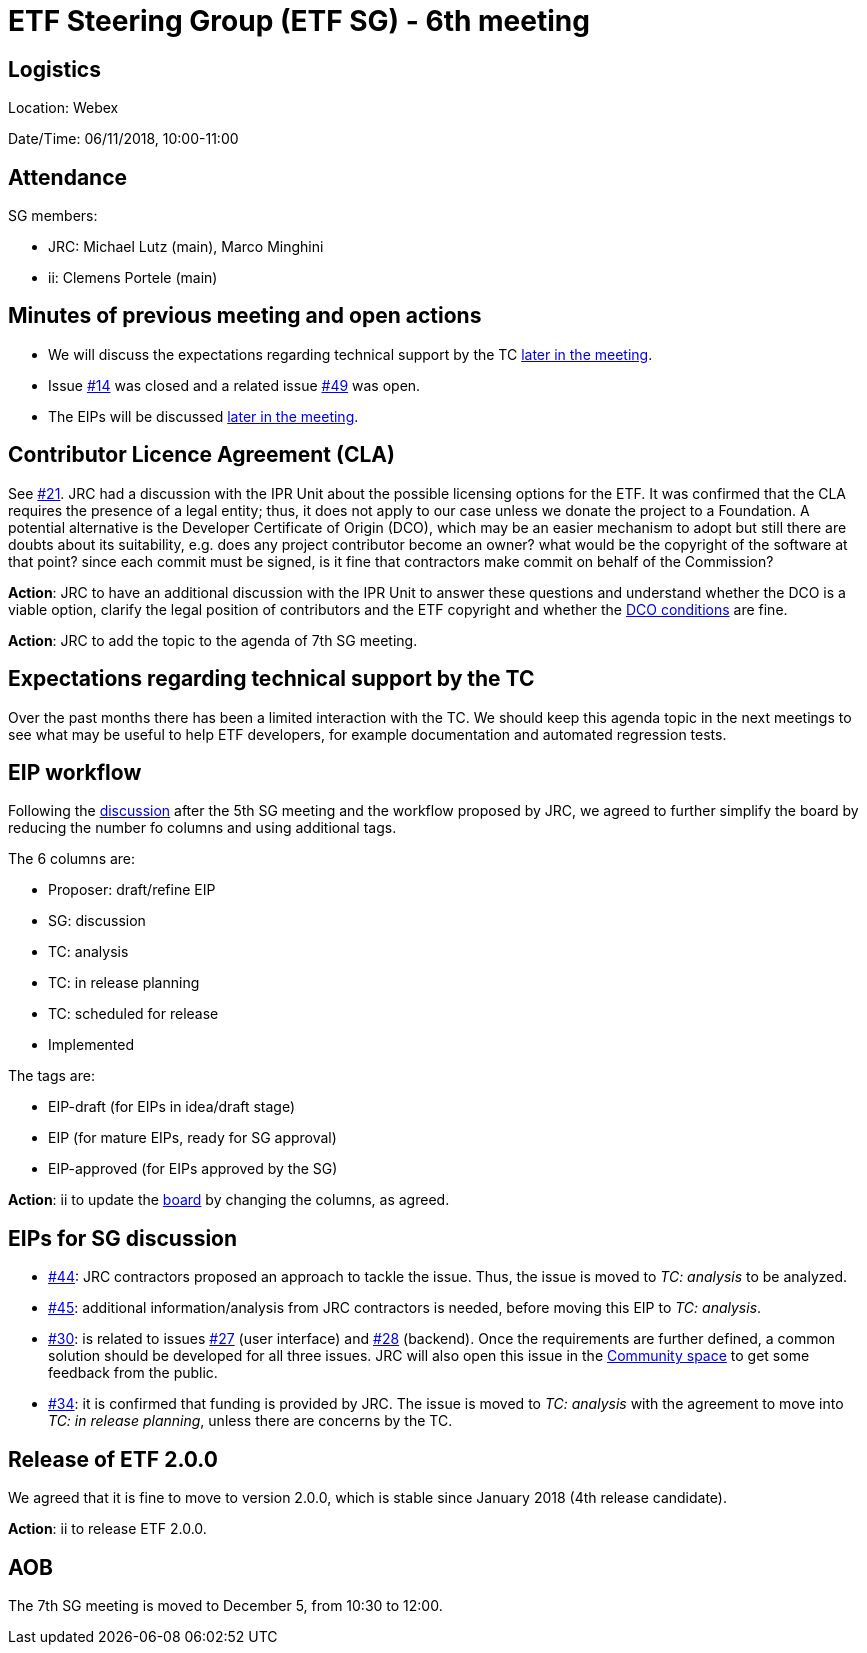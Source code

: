 = ETF Steering Group (ETF SG) - 6th meeting

== Logistics

Location: Webex

Date/Time: 06/11/2018, 10:00-11:00

== Attendance

SG members:

* JRC: Michael Lutz (main), Marco Minghini
* ii: Clemens Portele (main)

== Minutes of previous meeting and open actions

* We will discuss the expectations regarding technical support by the TC <<#expectations-regarding-technical-support-by-the-tc,later in the meeting>>.
* Issue link:https://github.com/etf-validator/governance/issues/14[#14] was closed and a related issue link:https://github.com/etf-validator/governance/issues/49[#49] was open.
* The EIPs will be discussed <<#eips-for-sg-discussion,later in the meeting>>.

== Contributor Licence Agreement (CLA)

See link:https://github.com/etf-validator/governance/issues/21[#21]. JRC had a discussion with the IPR Unit about
the possible licensing options for the ETF. It was confirmed that the CLA requires the presence of a legal entity;
thus, it does not apply to our case unless we donate the project to a Foundation.
A potential alternative is the Developer Certificate of Origin (DCO), which may be an easier mechanism to adopt but
still there are doubts about its suitability, e.g. does any project contributor become an owner?
what would be the copyright of the software at that point? since each commit must be signed, is it fine that contractors make
commit on behalf of the Commission?

*Action*: JRC to have an additional discussion with the IPR Unit to answer these questions and understand whether the DCO is 
a viable option, clarify the legal position of contributors and the ETF copyright
and whether the link:https://developercertificate.org/[DCO conditions] are fine.

*Action*: JRC to add the topic to the agenda of 7th SG meeting.

== Expectations regarding technical support by the TC

Over the past months there has been a limited interaction with the TC. We should keep this agenda topic in the next meetings
to see what may be useful to help ETF developers, for example documentation and automated regression tests.


== EIP workflow

Following the link:https://github.com/etf-validator/governance/issues/51[discussion] after the 5th SG meeting and the
workflow proposed by JRC, we agreed to further simplify the board by reducing the number fo columns and using additional tags.

The 6 columns are:

* Proposer: draft/refine EIP
* SG: discussion
* TC: analysis
* TC: in release planning
* TC: scheduled for release
* Implemented

The tags are:

* EIP-draft (for EIPs in idea/draft stage)
* EIP (for mature EIPs, ready for SG approval)
* EIP-approved (for EIPs approved by the SG)

*Action*: ii to update the link:https://github.com/orgs/etf-validator/projects/2[board] by changing the columns, as agreed.

== EIPs for SG discussion

* link:https://github.com/etf-validator/governance/issues/44[#44]: JRC contractors proposed an approach to tackle the issue.
Thus, the issue is moved to _TC: analysis_ to be analyzed.
* link:https://github.com/etf-validator/governance/issues/45[#45]: additional information/analysis from JRC contractors is needed,
before moving this EIP to _TC: analysis_. 
* link:https://github.com/etf-validator/governance/issues/30[#30]: is related to issues 
link:https://github.com/etf-validator/governance/issues/27[#27] (user interface) and 
link:https://github.com/etf-validator/governance/issues/28[#28] (backend).
Once the requirements are further defined, a common solution should be developed for all three issues.
JRC will also open this issue in the link:https://github.com/inspire-eu-validation/community/[Community space] to get some feedback from the public.
* link:https://github.com/etf-validator/governance/issues/34[#34]: it is confirmed that funding is provided by JRC. The issue is moved
to _TC: analysis_ with the agreement to move into _TC: in release planning_, unless there are concerns by the TC.

== Release of ETF 2.0.0

We agreed that it is fine to move to version 2.0.0, which is stable since January 2018 (4th release candidate).

*Action*: ii to release ETF 2.0.0.

== AOB

The 7th SG meeting is moved to December 5, from 10:30 to 12:00.
